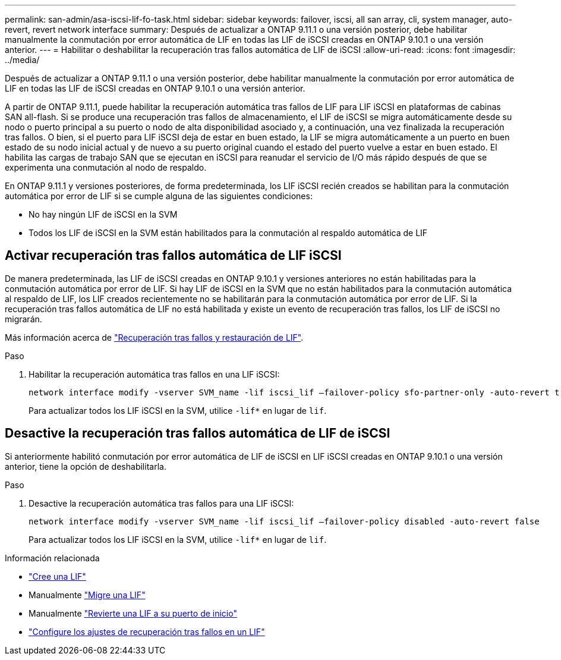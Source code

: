 ---
permalink: san-admin/asa-iscsi-lif-fo-task.html 
sidebar: sidebar 
keywords: failover, iscsi, all san array, cli, system manager, auto-revert, revert network interface 
summary: Después de actualizar a ONTAP 9.11.1 o una versión posterior, debe habilitar manualmente la conmutación por error automática de LIF en todas las LIF de iSCSI creadas en ONTAP 9.10.1 o una versión anterior. 
---
= Habilitar o deshabilitar la recuperación tras fallos automática de LIF de iSCSI
:allow-uri-read: 
:icons: font
:imagesdir: ../media/


[role="lead"]
Después de actualizar a ONTAP 9.11.1 o una versión posterior, debe habilitar manualmente la conmutación por error automática de LIF en todas las LIF de iSCSI creadas en ONTAP 9.10.1 o una versión anterior.

A partir de ONTAP 9.11.1, puede habilitar la recuperación automática tras fallos de LIF para LIF iSCSI en plataformas de cabinas SAN all-flash. Si se produce una recuperación tras fallos de almacenamiento, el LIF de iSCSI se migra automáticamente desde su nodo o puerto principal a su puerto o nodo de alta disponibilidad asociado y, a continuación, una vez finalizada la recuperación tras fallos.  O bien, si el puerto para LIF iSCSI deja de estar en buen estado, la LIF se migra automáticamente a un puerto en buen estado de su nodo inicial actual y de nuevo a su puerto original cuando el estado del puerto vuelve a estar en buen estado.  El habilita las cargas de trabajo SAN que se ejecutan en iSCSI para reanudar el servicio de I/O más rápido después de que se experimenta una conmutación al nodo de respaldo.

En ONTAP 9.11.1 y versiones posteriores, de forma predeterminada, los LIF iSCSI recién creados se habilitan para la conmutación automática por error de LIF si se cumple alguna de las siguientes condiciones:

* No hay ningún LIF de iSCSI en la SVM
* Todos los LIF de iSCSI en la SVM están habilitados para la conmutación al respaldo automática de LIF




== Activar recuperación tras fallos automática de LIF iSCSI

De manera predeterminada, las LIF de iSCSI creadas en ONTAP 9.10.1 y versiones anteriores no están habilitadas para la conmutación automática por error de LIF.  Si hay LIF de iSCSI en la SVM que no están habilitados para la conmutación automática al respaldo de LIF, los LIF creados recientemente no se habilitarán para la conmutación automática por error de LIF.  Si la recuperación tras fallos automática de LIF no está habilitada y existe un evento de recuperación tras fallos, los LIF de iSCSI no migrarán.

Más información acerca de link:../networking/configure_lifs_@cluster_administrators_only@_overview.html#lif-failover-and-giveback["Recuperación tras fallos y restauración de LIF"].

.Paso
. Habilitar la recuperación automática tras fallos en una LIF iSCSI:
+
[source, cli]
----
network interface modify -vserver SVM_name -lif iscsi_lif –failover-policy sfo-partner-only -auto-revert true
----
+
Para actualizar todos los LIF iSCSI en la SVM, utilice `-lif*` en lugar de `lif`.





== Desactive la recuperación tras fallos automática de LIF de iSCSI

Si anteriormente habilitó conmutación por error automática de LIF de iSCSI en LIF iSCSI creadas en ONTAP 9.10.1 o una versión anterior, tiene la opción de deshabilitarla.

.Paso
. Desactive la recuperación automática tras fallos para una LIF iSCSI:
+
[source, cli]
----
network interface modify -vserver SVM_name -lif iscsi_lif –failover-policy disabled -auto-revert false
----
+
Para actualizar todos los LIF iSCSI en la SVM, utilice `-lif*` en lugar de `lif`.



.Información relacionada
* link:../networking/create_a_lif.html["Cree una LIF"]
* Manualmente link:../networking/migrate_a_lif.html["Migre una LIF"]
* Manualmente link:../networking/revert_a_lif_to_its_home_port.html["Revierte una LIF a su puerto de inicio"]
* link:../networking/configure_failover_settings_on_a_lif.html["Configure los ajustes de recuperación tras fallos en un LIF"]

